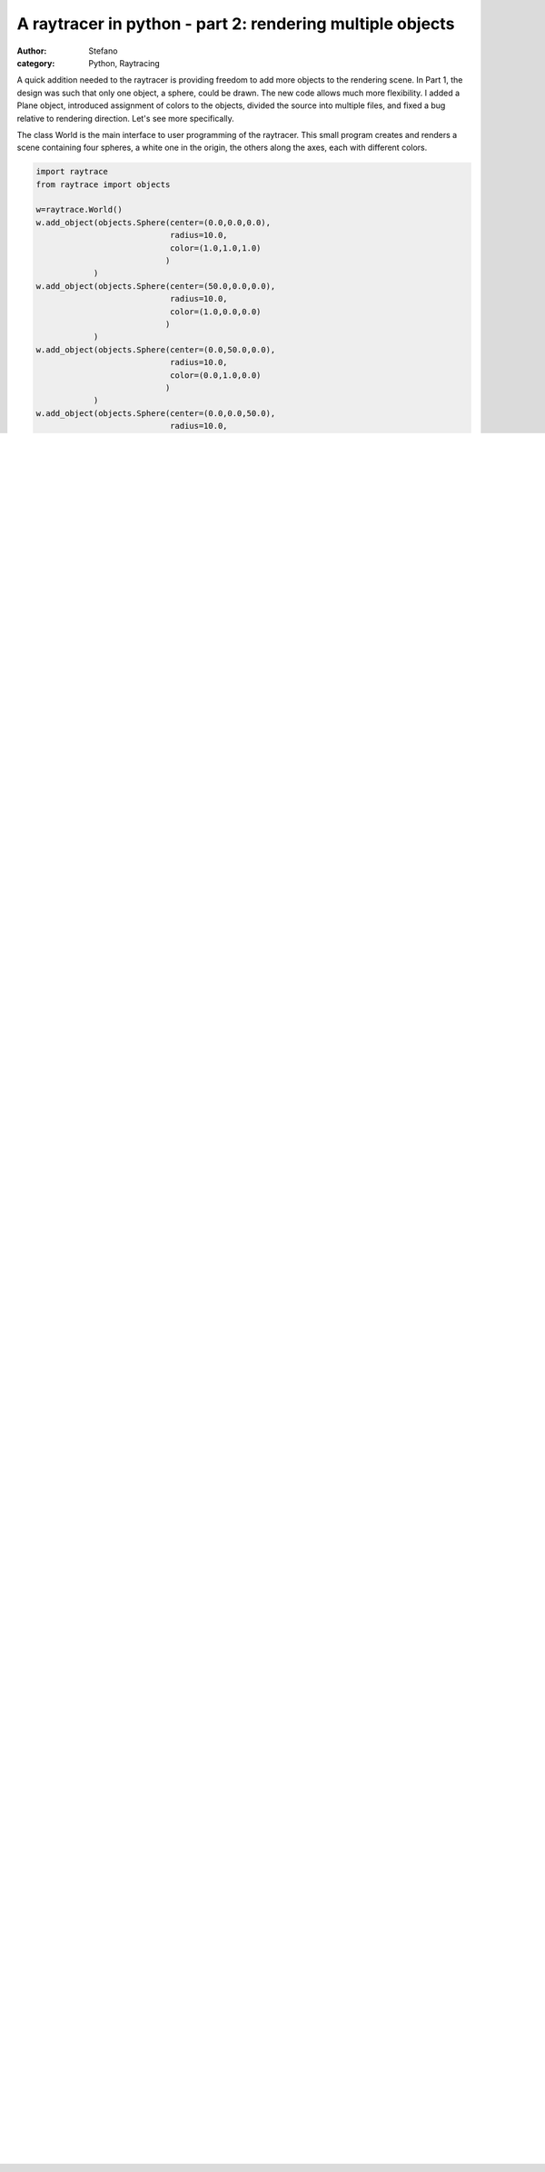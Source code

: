 A raytracer in python - part 2: rendering multiple objects
##########################################################
:author: Stefano
:category: Python, Raytracing

A quick addition needed to the raytracer is providing freedom to add
more objects to the rendering scene. In Part 1, the design was such that
only one object, a sphere, could be drawn. The new code allows much more
flexibility. I added a Plane object, introduced assignment of colors to
the objects, divided the source into multiple files, and fixed a bug
relative to rendering direction. Let's see more specifically.

The class World is the main interface to user programming of the
raytracer. This small program creates and renders a scene containing
four spheres, a white one in the origin, the others along the axes, each
with different colors.

.. code-block:: python

    import raytrace
    from raytrace import objects

    w=raytrace.World()
    w.add_object(objects.Sphere(center=(0.0,0.0,0.0),
                                radius=10.0,
                                color=(1.0,1.0,1.0)
                               )
                )
    w.add_object(objects.Sphere(center=(50.0,0.0,0.0),
                                radius=10.0,
                                color=(1.0,0.0,0.0)
                               )
                )
    w.add_object(objects.Sphere(center=(0.0,50.0,0.0),
                                radius=10.0,
                                color=(0.0,1.0,0.0)
                               )
                )
    w.add_object(objects.Sphere(center=(0.0,0.0,50.0),
                                radius=10.0,
                                color=(0.0,0.0,1.0)
                                )
                )
    w.render()

The resulting image is the following

.. image:: http://forthescience.org/blog/wp-content/uploads/2011/05/render1.png
   :alt: image
   :width: 400px
   :align: center

Clearly, the white sphere is not visible, as it's hidden by the blue
sphere. This test allowed me to discover a problem with orientation: the
green sphere was on the wrong side. I therefore had to analyze a bit the
orientation and the different coordinate systems into play here

#. The measure of the screen is given in pixels. We are used to this
   when it comes to screen size, for example. An image which is 320x200
   means that it's 320 pixels wide (horizontal resolution) and 200 pixel
   high (vertical resolution). Don't fall into "thinking matrix", where
   NxM means N rows x M columns. It is the exact opposite.
#. The geometry uses the cartesian system, which has the origin in the
   center of the picture. The x axis is oriented towards the right, the
   y axis towards the top, and the z axis towards the observer. This is
   not different from a traditional cartesian layout: for the z=0 plane,
   the top left pixel correspond to a (-,+) coordinate, the bottom right
   to a (+,-) coordinate. Points closer to the observer have positive z,
   honoring the `right hand
   system <http://en.wikipedia.org/wiki/Right-hand_rule>`_. The camera
   in the above picture is at z=+100.0
#. The raytracer uses pixel coordinates for the viewplane. Pixel 0,0 is
   at the bottom left. Changing the first index moves horizontally
   (along the row) from left to right. Changing the second index moves
   vertically (along the column) from bottom to top. As a consequence,
   the point at the bottom right is (hres-1,0), and at the top left is
   (o, vres-1). Note that this is equivalent to a cartesian (x,y) system
   with origin on the bottom left corner. Not a surprise, since there is
   a direct mapping between the pixels and the rays' origins.
#. Finally, the pixel image indexing of pygame and PIL. For them, pixel
   0,0 is top left. Like the case above, incrementing the first index
   also moves along the row from left to right. However, incrementing
   the second index moves vertically from top to bottom, which is the
   opposite of the raytracing index. Bottom left is (0, vres-1) and the
   bottom right is (hres-1, vres-1).

A remapping is therefore needed from the pixel coordinate of the
rendering and the pixel coordinate of the display (e.g. pygame). The
transformation is trivial, of course, but it must be kept into account,
otherwise pics will be flipped horizontally.

Another interesting fact is that, according to "Ray Tracing from the
ground up" it's useful to perform the raytracing operation starting from
the bottom and working our way up, rendering pixels from left to right.
According to them this is for coding symmetry and future convenience, so
we stick to it.

Finding the foremost object
---------------------------

In the book, finding the foremost object is made more complex by the
language used, C++. In python, you can use functional programming style
to obtain the same in a very concise statement. The idea is to cast a
ray, then go through all objects in the world to find the intersection
point (if any) between the ray and the object. If more than one object
is hit, the one with the intersection point closer to the observer
commands the pixel color, since it's in front.

I achieve this with the following code

.. code-block:: python

    def hit_bare_bones_object(self,ray):
       def f(o):
         shadeRec = o.hit(ray)
         if shadeRec:
           return (shadeRec.parameter, o)
         else:
           return None

       try:
         foremost=sorted( \
                    filter(lambda x: x is not None, \
                      map(f, self.objects)
                    ), key=lambda x: x[0]
                  )[0][1]
       except IndexError:
         return None

       return foremost

What does this code do ? I defined a simple internal function f which
accepts an object, performs the hit and returns a tuple containing the
hit point position (as a parameter of the ray, so it's a single number,
not a xyz coordinate) and the object.

Now, I use this function to map all the objects defined in the world. I
will obtain a list with one entry per each object, either a None (not
hit) or a 2-tuple containing the parameter and the hit object. I filter
out the None entries, leaving only the 2-tuples and then sort according
to their first element. The 2-tuple with the lowest parameter is now at
index 0, and the [1] element of this tuple is the foremost object. At
any time, the list may be empty (such as if you don't have any object,
or no object is hit. In that case, a IndexError will be raised and that
will indicate that the ray hit nothing. I may rework on this function
later on, but for this second round, it suits my needs.

It's now time to move on to samplers. Given that the code is growing in
size, `I created a git repository you can clone
from <https://github.com/stefanoborini/python-raytrace>`_. The `release
of this post is available
here <https://github.com/stefanoborini/python-raytrace/tree/74521b39d6ebba01b7446b7353c9a7868407513b>`_.
The code is under BSD license.

